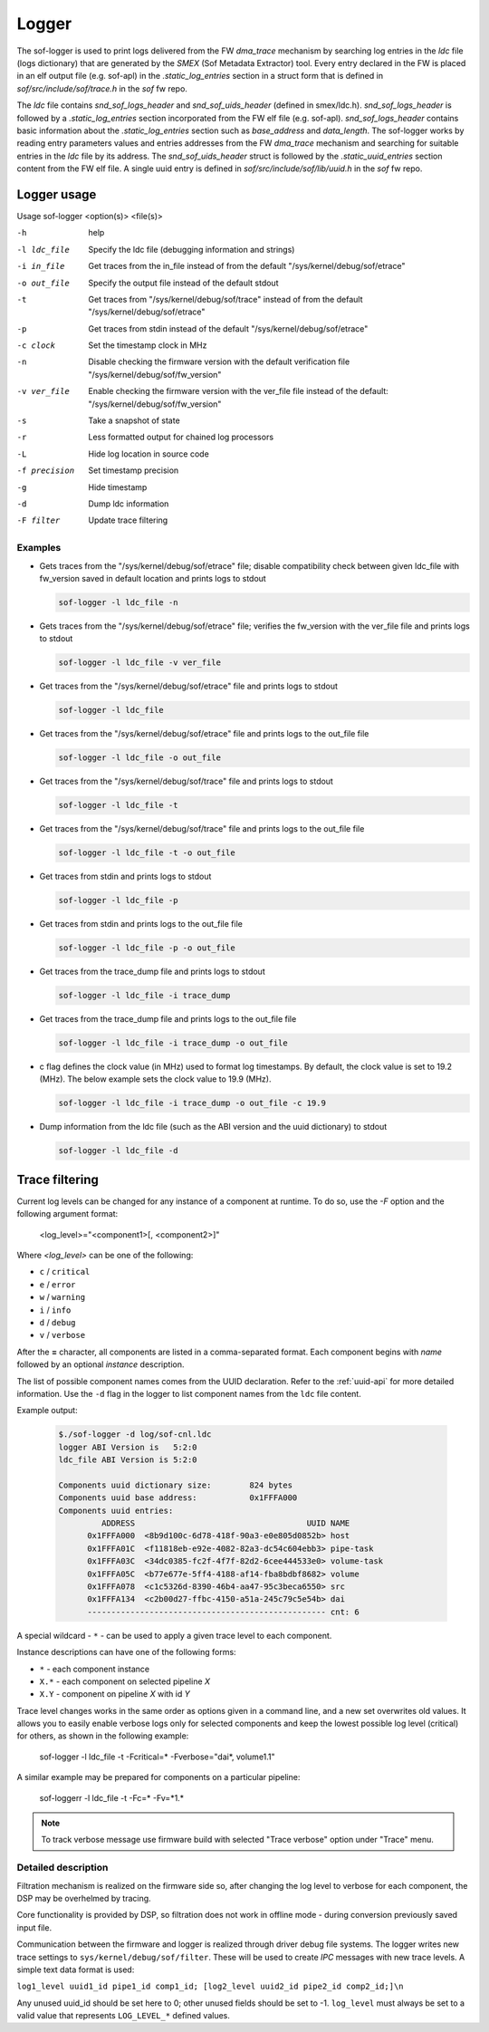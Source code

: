 .. _dbg-logger:

Logger
######

The sof-logger is used to print logs delivered from the FW `dma_trace`
mechanism by searching log entries in the `ldc` file (logs dictionary)
that are generated by the *SMEX* (Sof Metadata Extractor) tool. Every entry
declared in the FW is placed in an elf output file (e.g. sof-apl) in the
`.static_log_entries` section in a struct form that is defined in `sof/src/include/sof/trace.h` in the `sof` fw repo.

The `ldc` file contains `snd_sof_logs_header` and `snd_sof_uids_header`
(defined in smex/ldc.h). `snd_sof_logs_header` is followed by a
`.static_log_entries` section incorporated from the FW elf file (e.g.
sof-apl). `snd_sof_logs_header` contains basic information about the
`.static_log_entries` section such as `base_address` and `data_length`. The
sof-logger works by reading entry parameters values and entries addresses from the FW `dma_trace` mechanism and searching for suitable entries in the
`ldc` file by its address. The `snd_sof_uids_header` struct is followed by
the `.static_uuid_entries` section content from the FW elf file. A single
uuid entry is defined in `sof/src/include/sof/lib/uuid.h` in the `sof` fw
repo.

Logger usage
************

Usage sof-logger <option(s)> <file(s)>

-h 		help
-l ldc_file	Specify the ldc file (debugging information and strings)
-i in_file	Get traces from the in_file instead of from the default "/sys/kernel/debug/sof/etrace"
-o out_file	Specify the output file instead of the default stdout
-t		Get traces from "/sys/kernel/debug/sof/trace" instead of from the default "/sys/kernel/debug/sof/etrace"
-p		Get traces from stdin instead of the default "/sys/kernel/debug/sof/etrace"
-c clock	Set the timestamp clock in MHz
-n		Disable checking the firmware version with the default verification file "/sys/kernel/debug/sof/fw_version"
-v ver_file	Enable checking the firmware version with the ver_file file instead of the default: "/sys/kernel/debug/sof/fw_version"
-s		Take a snapshot of state
-r		Less formatted output for chained log processors
-L		Hide log location in source code
-f precision	Set timestamp precision
-g		Hide timestamp
-d		Dump ldc information
-F filter	Update trace filtering

Examples
--------

- Gets traces from the "/sys/kernel/debug/sof/etrace" file; disable compatibility
  check between given ldc_file with fw_version saved in default location
  and prints logs to stdout

  .. code-block:: bash

     sof-logger -l ldc_file -n

- Gets traces from the "/sys/kernel/debug/sof/etrace" file; verifies the
  fw_version with the ver_file file and prints logs to stdout

  .. code-block:: bash

     sof-logger -l ldc_file -v ver_file

- Get traces from the "/sys/kernel/debug/sof/etrace" file and prints logs to
  stdout

  .. code-block:: bash

     sof-logger -l ldc_file

- Get traces from the "/sys/kernel/debug/sof/etrace" file and prints logs to
  the out_file file

  .. code-block:: bash

     sof-logger -l ldc_file -o out_file

- Get traces from the "/sys/kernel/debug/sof/trace" file and prints logs to
  stdout

  .. code-block:: bash

     sof-logger -l ldc_file -t

- Get traces from the "/sys/kernel/debug/sof/trace" file and prints logs to
  the out_file file

  .. code-block:: bash

     sof-logger -l ldc_file -t -o out_file

- Get traces from stdin and prints logs to stdout

  .. code-block:: bash

     sof-logger -l ldc_file -p

- Get traces from stdin and prints logs to the out_file file

  .. code-block:: bash

     sof-logger -l ldc_file -p -o out_file

- Get traces from the trace_dump file and prints logs to stdout

  .. code-block:: bash

     sof-logger -l ldc_file -i trace_dump

- Get traces from the trace_dump file and prints logs to the out_file file

  .. code-block:: bash

     sof-logger -l ldc_file -i trace_dump -o out_file

- c flag defines the clock value (in MHz) used to format log timestamps. By
  default, the clock value is set to 19.2 (MHz). The below example sets the
  clock value to 19.9 (MHz).

  .. code-block:: bash

     sof-logger -l ldc_file -i trace_dump -o out_file -c 19.9

- Dump information from the ldc file (such as the ABI version and the uuid
  dictionary) to stdout

  .. code-block:: bash

     sof-logger -l ldc_file -d


Trace filtering
***************

Current log levels can be changed for any instance of a component at
runtime. To do so, use the `-F` option and the following argument format:

   <log_level>="<component1>[, <component2>]"

Where *<log_level>* can be one of the following:

- ``c`` / ``critical``
- ``e`` / ``error``
- ``w`` / ``warning``
- ``i`` / ``info``
- ``d`` / ``debug``
- ``v`` / ``verbose``

After the **=** character, all components are listed in a comma-separated
format. Each component begins with *name* followed by an optional *instance*
description.

The list of possible component names comes from the UUID declaration.
Refer to the :ref:`uuid-api` for more detailed information. Use the ``-d``
flag in the logger to list component names from the ``ldc`` file content.

Example output:

   .. code-block:: bash

      $./sof-logger -d log/sof-cnl.ldc
      logger ABI Version is   5:2:0
      ldc_file ABI Version is 5:2:0

      Components uuid dictionary size:        824 bytes
      Components uuid base address:           0x1FFFA000
      Components uuid entries:
               ADDRESS                                    UUID NAME
            0x1FFFA000  <8b9d100c-6d78-418f-90a3-e0e805d0852b> host
            0x1FFFA01C  <f11818eb-e92e-4082-82a3-dc54c604ebb3> pipe-task
            0x1FFFA03C  <34dc0385-fc2f-4f7f-82d2-6cee444533e0> volume-task
            0x1FFFA05C  <b77e677e-5ff4-4188-af14-fba8bdbf8682> volume
            0x1FFFA078  <c1c5326d-8390-46b4-aa47-95c3beca6550> src
            0x1FFFA134  <c2b00d27-ffbc-4150-a51a-245c79c5e54b> dai
            -------------------------------------------------- cnt: 6

A special wildcard - ``*`` - can be used to apply a given trace level to
each component.

Instance descriptions can have one of the following forms:

- ``*`` - each component instance
- ``X.*`` - each component on selected pipeline *X*
- ``X.Y`` - component on pipeline *X* with id *Y*

Trace level changes works in the same order as options given in a command line, and a new set overwrites old values. It allows you to easily enable verbose logs only for selected components and keep the lowest possible log level (critical) for others, as shown in the following example:

   sof-logger -l ldc_file -t -Fcritical=* -Fverbose="dai*, volume1.1"

A similar example may be prepared for components on a particular pipeline:

   sof-loggerr -l ldc_file -t -Fc=* -Fv=*1.*

.. note:: 
  To track verbose message use firmware build with selected "Trace verbose"
  option under "Trace" menu.

Detailed description
--------------------

Filtration mechanism is realized on the firmware side so, after changing the
log level to verbose for each component, the DSP may be overhelmed by
tracing.

Core functionality is provided by DSP, so filtration does not work in offline
mode - during conversion previously saved input file.

Communication between the firmware and logger is realized through driver
debug file systems. The logger writes new trace settings to ``sys/kernel/debug/sof/filter``. These will be used to create *IPC* messages with new
trace levels. A simple text data format is used:

``log1_level uuid1_id pipe1_id comp1_id; [log2_level uuid2_id pipe2_id comp2_id;]\n``

Any unused uuid_id should be set here to 0; other unused fields should be
set to -1. ``log_level`` must always be set to a valid value that represents ``LOG_LEVEL_*`` defined values.
